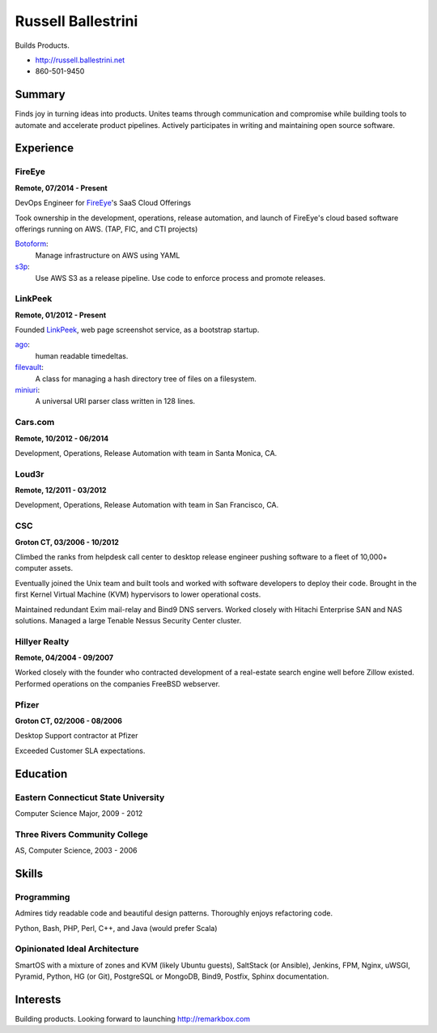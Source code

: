 Russell Ballestrini
###################

Builds Products.

* http://russell.ballestrini.net
* 860-501-9450



Summary
=======

Finds joy in turning ideas into products. Unites teams through communication and compromise while building tools to automate and accelerate product pipelines. Actively participates in writing and maintaining open source software.


Experience
==========


FireEye
-------

**Remote, 07/2014 - Present**

DevOps Engineer for FireEye_'s SaaS Cloud Offerings

Took ownership in the development, operations, release automation, and launch of FireEye's cloud based software offerings running on AWS. (TAP, FIC, and CTI projects)

Botoform_:
  Manage infrastructure on AWS using YAML

s3p_:
  Use AWS S3 as a release pipeline.
  Use code to enforce process and promote releases.


LinkPeek
--------

**Remote, 01/2012 - Present**

Founded LinkPeek_, web page screenshot service, as a bootstrap startup.

ago_:
  human readable timedeltas.

filevault_:
  A class for managing a hash directory tree of files on a filesystem.

miniuri_:
  A universal URI parser class written in 128 lines.


Cars.com
--------

**Remote, 10/2012 - 06/2014**

Development, Operations, Release Automation with team in Santa Monica, CA.


Loud3r
------

**Remote, 12/2011 - 03/2012**

Development, Operations, Release Automation with team in San Francisco, CA.


CSC
---

**Groton CT, 03/2006 - 10/2012**

Climbed the ranks from helpdesk call center to desktop release engineer pushing software to a fleet of 10,000+ computer assets.

Eventually joined the Unix team and built tools and worked with software developers to deploy their code. Brought in the first Kernel Virtual Machine (KVM) hypervisors to lower operational costs.

Maintained redundant Exim mail-relay and Bind9 DNS servers. Worked closely with Hitachi Enterprise SAN and NAS solutions. Managed a large Tenable Nessus Security Center cluster.

Hillyer Realty
--------------

**Remote, 04/2004 - 09/2007**

Worked closely with the founder who contracted development of a real-estate search engine well before Zillow existed. Performed operations on the companies FreeBSD webserver.

Pfizer
------

**Groton CT, 02/2006 - 08/2006**

Desktop Support contractor at Pfizer

Exceeded Customer SLA expectations.


Education
=========

Eastern Connecticut State University
------------------------------------

Computer Science Major, 2009 - 2012

Three Rivers Community College
------------------------------

AS, Computer Science, 2003 - 2006

Skills
======

Programming
------------

Admires tidy readable code and beautiful design patterns.
Thoroughly enjoys refactoring code.

Python, Bash, PHP, Perl, C++, and Java (would prefer Scala)

Opinionated Ideal Architecture
------------------------------

SmartOS with a mixture of zones and KVM (likely Ubuntu guests), 
SaltStack (or Ansible), Jenkins, FPM,
Nginx, uWSGI, Pyramid, Python, HG (or Git),
PostgreSQL or MongoDB, Bind9, Postfix,
Sphinx documentation.


Interests
=========

Building products.  Looking forward to launching http://remarkbox.com


.. _FireEye: https://www.fireeye.com
.. _LinkPeek: https://linkpeek.com

.. _botoform: https://github.com/russellballestrini/botoform
.. _s3p:  https://github.com/russellballestrini/s3p
.. _ago:  https://bitbucket.org/russellballestrini/ago
.. _filevault:  https://bitbucket.org/russellballestrini/filevault
.. _miniuri:  https://bitbucket.org/russellballestrini/miniuri

